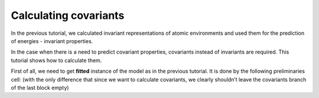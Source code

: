 Calculating covariants
----------------------

In the previous tutorial, we calculated invariant representations of
atomic environments and used them for the prediction of energies -
invariant properties.

In the case when there is a need to predict covariant properties,
covariants instead of invariants are required. This tutorial shows how
to calculate them.

First of all, we need to get **fitted** instance of the model as in the
previous tutorial. It is done by the following preliminaries cell: (with
the only difference that since we want to calculate covariants, we
clearly shouldn’t leave the covariants branch of the last block empty)
